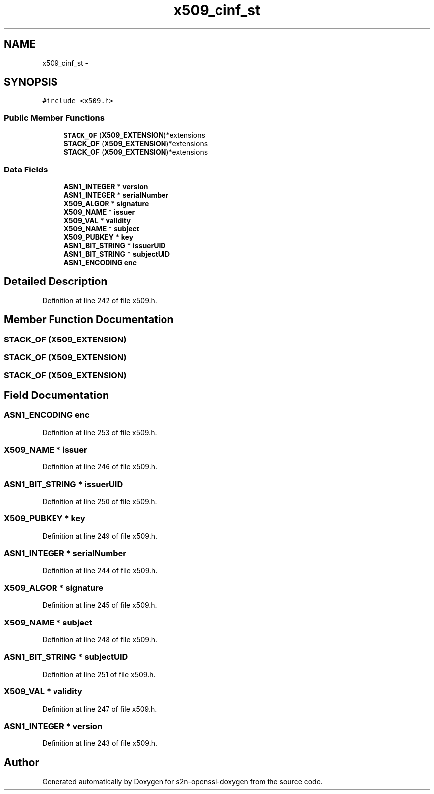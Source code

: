 .TH "x509_cinf_st" 3 "Thu Jun 30 2016" "s2n-openssl-doxygen" \" -*- nroff -*-
.ad l
.nh
.SH NAME
x509_cinf_st \- 
.SH SYNOPSIS
.br
.PP
.PP
\fC#include <x509\&.h>\fP
.SS "Public Member Functions"

.in +1c
.ti -1c
.RI "\fBSTACK_OF\fP (\fBX509_EXTENSION\fP)*extensions"
.br
.ti -1c
.RI "\fBSTACK_OF\fP (\fBX509_EXTENSION\fP)*extensions"
.br
.ti -1c
.RI "\fBSTACK_OF\fP (\fBX509_EXTENSION\fP)*extensions"
.br
.in -1c
.SS "Data Fields"

.in +1c
.ti -1c
.RI "\fBASN1_INTEGER\fP * \fBversion\fP"
.br
.ti -1c
.RI "\fBASN1_INTEGER\fP * \fBserialNumber\fP"
.br
.ti -1c
.RI "\fBX509_ALGOR\fP * \fBsignature\fP"
.br
.ti -1c
.RI "\fBX509_NAME\fP * \fBissuer\fP"
.br
.ti -1c
.RI "\fBX509_VAL\fP * \fBvalidity\fP"
.br
.ti -1c
.RI "\fBX509_NAME\fP * \fBsubject\fP"
.br
.ti -1c
.RI "\fBX509_PUBKEY\fP * \fBkey\fP"
.br
.ti -1c
.RI "\fBASN1_BIT_STRING\fP * \fBissuerUID\fP"
.br
.ti -1c
.RI "\fBASN1_BIT_STRING\fP * \fBsubjectUID\fP"
.br
.ti -1c
.RI "\fBASN1_ENCODING\fP \fBenc\fP"
.br
.in -1c
.SH "Detailed Description"
.PP 
Definition at line 242 of file x509\&.h\&.
.SH "Member Function Documentation"
.PP 
.SS "STACK_OF (\fBX509_EXTENSION\fP)"

.SS "STACK_OF (\fBX509_EXTENSION\fP)"

.SS "STACK_OF (\fBX509_EXTENSION\fP)"

.SH "Field Documentation"
.PP 
.SS "\fBASN1_ENCODING\fP enc"

.PP
Definition at line 253 of file x509\&.h\&.
.SS "\fBX509_NAME\fP * issuer"

.PP
Definition at line 246 of file x509\&.h\&.
.SS "\fBASN1_BIT_STRING\fP * issuerUID"

.PP
Definition at line 250 of file x509\&.h\&.
.SS "\fBX509_PUBKEY\fP * key"

.PP
Definition at line 249 of file x509\&.h\&.
.SS "\fBASN1_INTEGER\fP * serialNumber"

.PP
Definition at line 244 of file x509\&.h\&.
.SS "\fBX509_ALGOR\fP * signature"

.PP
Definition at line 245 of file x509\&.h\&.
.SS "\fBX509_NAME\fP * subject"

.PP
Definition at line 248 of file x509\&.h\&.
.SS "\fBASN1_BIT_STRING\fP * subjectUID"

.PP
Definition at line 251 of file x509\&.h\&.
.SS "\fBX509_VAL\fP * validity"

.PP
Definition at line 247 of file x509\&.h\&.
.SS "\fBASN1_INTEGER\fP * version"

.PP
Definition at line 243 of file x509\&.h\&.

.SH "Author"
.PP 
Generated automatically by Doxygen for s2n-openssl-doxygen from the source code\&.
